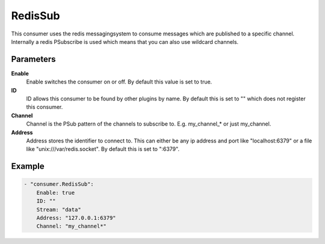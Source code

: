RedisSub
=====

This consumer uses the redis messagingsystem to consume messages which are published to a specific channel.
Internally a redis PSubscribe is used which means that you can also use wildcard channels.


Parameters
----------

**Enable**
  Enable switches the consumer on or off.
  By default this value is set to true.

**ID**
  ID allows this consumer to be found by other plugins by name.
  By default this is set to "" which does not register this consumer.

**Channel**
  Channel is the PSub pattern of the channels to subscribe to.
  E.g. my_channel_* or just my_channel.

**Address**
  Address stores the identifier to connect to.
  This can either be any ip address and port like "localhost:6379" or a file like "unix:///var/redis.socket".
  By default this is set to ":6379".


Example
-------

.. code-block:: yaml

  - "consumer.RedisSub":
      Enable: true
      ID: ""
      Stream: "data"
      Address: "127.0.0.1:6379"
      Channel: "my_channel*"
